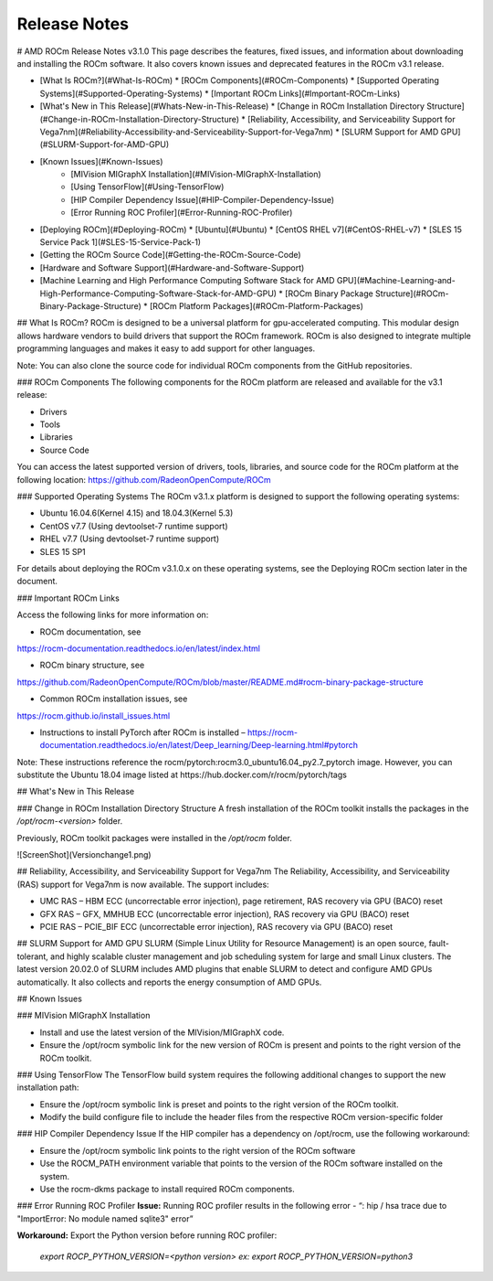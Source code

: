 
.. _Current-Release-Notes:

=====================
Release Notes
=====================

# AMD ROCm Release Notes v3.1.0
This page describes the features, fixed issues, and information about downloading and installing the ROCm software.
It also covers known issues and deprecated features in the ROCm v3.1 release.

- [What Is ROCm?](#What-Is-ROCm)
  * [ROCm Components](#ROCm-Components)
  * [Supported Operating Systems](#Supported-Operating-Systems)
  * [Important ROCm Links](#Important-ROCm-Links)
  
- [What\'s New in This Release](#Whats-New-in-This-Release)
  * [Change in ROCm Installation Directory Structure](#Change-in-ROCm-Installation-Directory-Structure)
  * [Reliability, Accessibility, and Serviceability Support for Vega7nm](#Reliability-Accessibility-and-Serviceability-Support-for-Vega7nm)
  * [SLURM Support for AMD GPU](#SLURM-Support-for-AMD-GPU)
  
  
- [Known Issues](#Known-Issues)
	* [MIVision MIGraphX Installation](#MIVision-MIGraphX-Installation)
	* [Using TensorFlow](#Using-TensorFlow)
	* [HIP Compiler Dependency Issue](#HIP-Compiler-Dependency-Issue)
	* [Error Running ROC Profiler](#Error-Running-ROC-Profiler)
    	
 
  
- [Deploying ROCm](#Deploying-ROCm)
  * [Ubuntu](#Ubuntu)
  * [CentOS RHEL v7](#CentOS-RHEL-v7)
  * [SLES 15 Service Pack 1](#SLES-15-Service-Pack-1)


- [Getting the ROCm Source Code](#Getting-the-ROCm-Source-Code)
- [Hardware and Software Support](#Hardware-and-Software-Support)
- [Machine Learning and High Performance Computing Software Stack for AMD GPU](#Machine-Learning-and-High-Performance-Computing-Software-Stack-for-AMD-GPU)
  * [ROCm Binary Package Structure](#ROCm-Binary-Package-Structure)
  * [ROCm Platform Packages](#ROCm-Platform-Packages)
  

## What Is ROCm?
ROCm is designed to be a universal platform for gpu-accelerated computing. This modular design allows hardware vendors to build drivers that support the ROCm framework. ROCm is also designed to integrate multiple programming languages and makes it easy to add support for other languages. 

Note: You can also clone the source code for individual ROCm components from the GitHub repositories.


### ROCm Components
The following components for the ROCm platform are released and available for the v3.1
release:

• Drivers

• Tools

• Libraries

• Source Code

You can access the latest supported version of drivers, tools, libraries, and source code for the ROCm platform at the following location:
https://github.com/RadeonOpenCompute/ROCm

### Supported Operating Systems
The ROCm v3.1.x platform is designed to support the following operating systems:


* Ubuntu 16.04.6(Kernel 4.15) and 18.04.3(Kernel 5.3)

* CentOS v7.7 (Using devtoolset-7 runtime support)

* RHEL v7.7 (Using devtoolset-7 runtime support)

* SLES 15 SP1 


For details about deploying the ROCm v3.1.0.x on these operating systems, see the Deploying ROCm section later in the document.

### Important ROCm Links

Access the following links for more information on:

* ROCm documentation, see 
https://rocm-documentation.readthedocs.io/en/latest/index.html

* ROCm binary structure, see
https://github.com/RadeonOpenCompute/ROCm/blob/master/README.md#rocm-binary-package-structure

* Common ROCm installation issues, see
https://rocm.github.io/install_issues.html

* Instructions to install PyTorch after ROCm is installed – https://rocm-documentation.readthedocs.io/en/latest/Deep_learning/Deep-learning.html#pytorch

Note: These instructions reference the rocm/pytorch:rocm3.0_ubuntu16.04_py2.7_pytorch image. However, you can substitute the Ubuntu 18.04 image listed at https://hub.docker.com/r/rocm/pytorch/tags


## What\'s New in This Release

### Change in ROCm Installation Directory Structure
A fresh installation of the ROCm toolkit installs the packages in the */opt/rocm-\<version>* folder. 
	
Previously, ROCm toolkit packages were installed in the */opt/rocm* folder. 

![ScreenShot](Versionchange1.png)

## Reliability, Accessibility, and Serviceability Support for Vega7nm
The Reliability, Accessibility, and Serviceability (RAS) support for Vega7nm is now available. The support includes:

* UMC RAS – HBM ECC (uncorrectable error injection), page retirement, RAS recovery via GPU (BACO) reset
* GFX RAS – GFX, MMHUB ECC (uncorrectable error injection), RAS recovery via GPU (BACO) reset
* PCIE RAS – PCIE_BIF ECC (uncorrectable error injection), RAS recovery via GPU (BACO) reset

## SLURM Support for AMD GPU
SLURM (Simple Linux Utility for Resource Management) is an open source, fault-tolerant, and highly scalable cluster management and job scheduling system for large and small Linux clusters. The latest version 20.02.0 of SLURM includes AMD plugins that enable SLURM to detect and configure AMD GPUs automatically.  It also collects and reports the energy consumption of AMD GPUs.



## Known Issues 

### MIVision MIGraphX Installation

* Install and use the latest version of the MIVision/MIGraphX code.  
* Ensure the /opt/rocm symbolic link for the new version of ROCm is present and points to the right version of the ROCm toolkit. 

### Using TensorFlow
The TensorFlow build system requires the following additional changes to support the new installation path:

* Ensure the /opt/rocm symbolic link is preset and points to the right version of the ROCm toolkit.
* Modify the build configure file to include the header files from the respective ROCm version-specific folder

### HIP Compiler Dependency Issue
If the HIP compiler has a dependency on /opt/rocm, use the following workaround: 

* Ensure the /opt/rocm symbolic link points to the right version of the ROCm software
* Use the ROCM_PATH environment variable that points to the version of the ROCm software installed on the system. 
* Use the rocm-dkms package to install required ROCm components.	

### Error Running ROC Profiler
**Issue:** Running ROC profiler results in the following error -
“: hip / hsa trace due to "ImportError: No module named sqlite3" error”

**Workaround:** Export the Python version before running ROC profiler: 

	*export ROCP_PYTHON_VERSION=<python version>*
	*ex: export ROCP_PYTHON_VERSION=python3*
